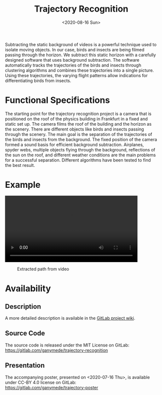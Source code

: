 :PROPERTIES:
:ID:       d693202b-7607-4bad-b736-83640fc1b774
:END:
#+title: Trajectory Recognition
#+DATE: <2020-08-16 Sun>

Subtracting the static background of videos is a powerful technique used to isolate moving objects.
In our case, birds and insects are being filmed passing through the horizon.
We subtract this static horizon with a carefully designed software that uses background subtraction.
The software automatically tracks the trajectories of the birds and insects through clustering algorithms and combines these trajectories into a single picture.
Using these trajectories, the varying flight patterns allow indications for differentiating birds from insects.

* Functional Specifications
The starting point for the trajectory recognition project is a camera that is positioned on the roof of the physics building in Frankfurt in a fixed and static set up.
The camera films the roof of the building and the horizon as the scenery.
There are different objects like birds and insects passing through the scenery.
The main goal is the separation of the trajectories of the birds and insects from the background.
The fixed position of the camera formed a sound basis for efficient background subtraction.
Airplanes, spyder webs, multiple objects flying through the background, reflections of the sun on the roof, and different weather conditions are the main problems for a successful separation.
Different algorithms have been tested to find the best result.

* Example
#+begin_export html
<video width="87%" controls>
  <source src="https://user-content.gitlab-static.net/7e107cbd4ad66f691fc8efb543f5a399fd7632f7/68747470733a2f2f64726976652e676f6f676c652e636f6d2f75633f69643d314f723155714e49306a3432564c71425a314e4e645f58556c475539655f5f6848266578706f72743d646f776e6c6f6164" type="video/mp4">
   Your browser does not support this video.
</video>
#+end_export

#+caption: Extracted path from video
[[https://gitlab.com/ganymede/trajectory-recognition/-/wikis/uploads/e1fe58347722eecd18ad2a4e5a2f3ca7/insect.png]]

* Availability
** Description
A more detailed description is available in the [[https://gitlab.com/ganymede/trajectory-recognition/-/wikis/home][GitLab project wiki]].
** Source Code
The source code is released under the MIT License on GitLab:
[[https://gitlab.com/ganymede/trajectory-recognition]]
** Presentation
The accompanying poster, presented on <2020-07-16 Thu>, is available under CC-BY 4.0 license on GitLab:
https://gitlab.com/ganymede/trajectory-poster
